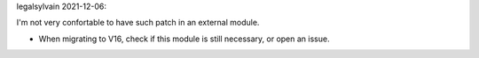 legalsylvain 2021-12-06:

I'm not very confortable to have such patch in an external module.

* When migrating to V16, check if this module is still necessary, or
  open an issue.
